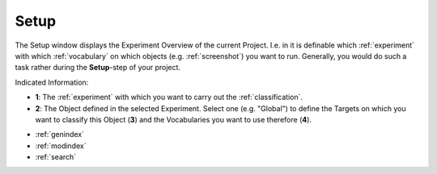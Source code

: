 .. _setup:

Setup
=====

The Setup window displays the Experiment Overview of the current Project. I.e. in it is definable which :ref:`experiment` with which :ref:`vocabulary` on which objects (e.g. :ref:`screenshot`) you want to run. Generally, you would do such a task rather during the **Setup**-step of your project.

.. image:: setup_2.png
   :scale: 65%
   :align: center
   :alt: map to buried treasure

Indicated Information:

- **1**: The :ref:`experiment` with which you want to carry out the :ref:`classification`.
- **2**: The Object defined in the selected Experiment. Select one (e.g. "Global") to define the Targets on which you want to classify this Object (**3**) and the Vocabularies you want to use therefore (**4**). 
   
* :ref:`genindex`
* :ref:`modindex`
* :ref:`search`

